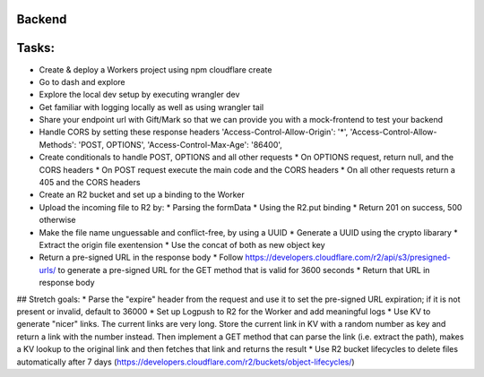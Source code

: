 Backend
===================================================


Tasks:
===================================================

* Create & deploy a Workers project using npm cloudflare create
* Go to dash and explore
* Explore the local dev setup by executing wrangler dev
* Get familiar with logging locally as well as using wrangler tail
* Share your endpoint url with Gift/Mark so that we can provide you with a mock-frontend to test your backend
* Handle CORS by setting these response headers
  'Access-Control-Allow-Origin': '*',
  'Access-Control-Allow-Methods': 'POST, OPTIONS',
  'Access-Control-Max-Age': '86400',
* Create conditionals to handle POST, OPTIONS and all other requests
  * On OPTIONS request, return null, and the CORS headers
  * On POST request execute the main code and the CORS headers
  * On all other requests return a 405 and the CORS headers
* Create an R2 bucket and set up a binding to the Worker
* Upload the incoming file to R2 by:
  * Parsing the formData
  * Using the R2.put binding
  * Return 201 on success, 500 otherwise
* Make the file name unguessable and conflict-free, by using a UUID
  * Generate a UUID using the crypto libarary
  * Extract the origin file exentension
  * Use the concat of both as new object key
* Return a pre-signed URL in the response body
  * Follow https://developers.cloudflare.com/r2/api/s3/presigned-urls/ to generate a pre-signed URL for the GET method that is valid for 3600 seconds
  * Return that URL in response body
  
## Stretch goals:
* Parse the "expire" header from the request and use it to set the pre-signed URL expiration; if it is not present or invalid, default to 36000
* Set up Logpush to R2 for the Worker and add meaningful logs
* Use KV to generate "nicer" links. The current links are very long. Store the current link in KV with a random number as key and return a link with the number instead. Then implement a GET method that can parse the link (i.e. extract the path), makes a KV lookup to the original link and then fetches that link and returns the result
* Use R2 bucket lifecycles to delete files automatically after 7 days (https://developers.cloudflare.com/r2/buckets/object-lifecycles/)